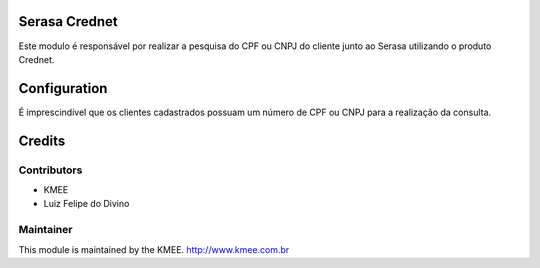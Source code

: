 .. image:: https://img.shields.io/badge/licence-AGPL--3-blue.svg
    :alt: License: AGPL-3

Serasa Crednet
===========================

Este modulo é responsável por realizar a pesquisa do CPF ou CNPJ do cliente junto ao Serasa utilizando o produto Crednet.

Configuration
=============

É imprescindível que os clientes cadastrados possuam um número de CPF ou CNPJ para a realização da consulta.


Credits
=======

Contributors
------------
- KMEE
- Luiz Felipe do Divino


Maintainer
----------

This module is maintained by the KMEE. http://www.kmee.com.br
